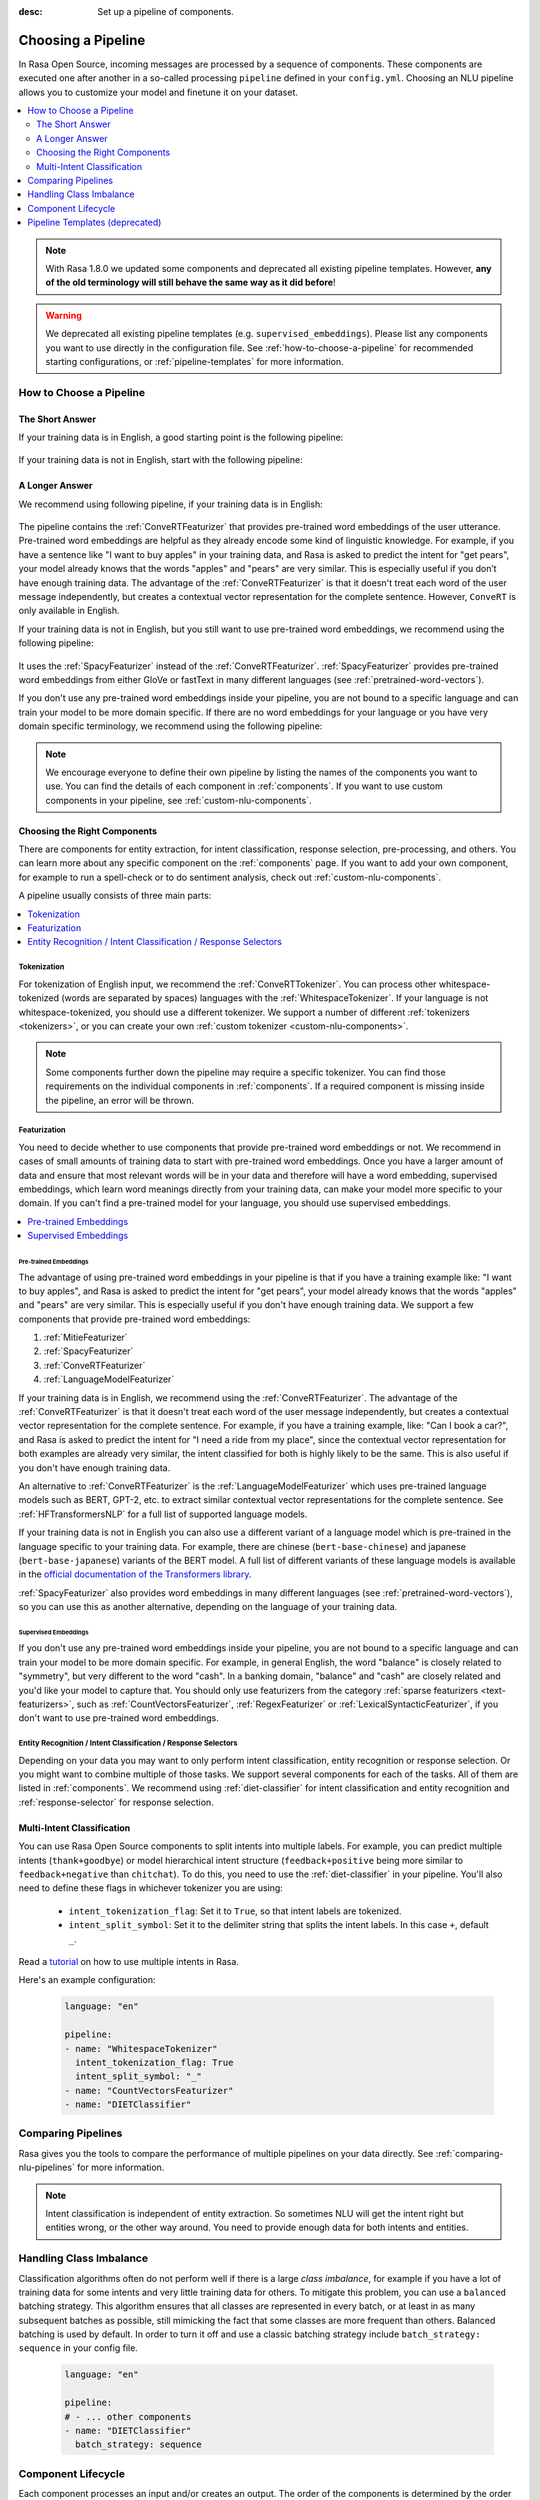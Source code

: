 :desc: Set up a pipeline of components.

.. _choosing-a-pipeline:

Choosing a Pipeline
===================

.. edit-link::

In Rasa Open Source, incoming messages are processed by a sequence of components.
These components are executed one after another in a so-called processing ``pipeline`` defined in your ``config.yml``.
Choosing an NLU pipeline allows you to customize your model and finetune it on your dataset.


.. contents::
   :local:
   :depth: 2

.. note::
    With Rasa 1.8.0 we updated some components and deprecated all existing pipeline templates.
    However, **any of the old terminology will still behave the same way as it did before**!

.. warning::
    We deprecated all existing pipeline templates (e.g. ``supervised_embeddings``). Please list any
    components you want to use directly in the configuration file. See
    :ref:`how-to-choose-a-pipeline` for recommended starting configurations, or
    :ref:`pipeline-templates` for more information.


.. _how-to-choose-a-pipeline:

How to Choose a Pipeline
------------------------

The Short Answer
****************

If your training data is in English, a good starting point is the following pipeline:

    .. literalinclude:: ../../data/configs_for_docs/default_english_config.yml
        :language: yaml

If your training data is not in English, start with the following pipeline:

    .. literalinclude:: ../../data/configs_for_docs/default_config.yml
        :language: yaml


A Longer Answer
***************

.. _recommended-pipeline-english:

We recommend using following pipeline, if your training data is in English:

    .. literalinclude:: ../../data/configs_for_docs/default_english_config.yml
        :language: yaml

The pipeline contains the :ref:`ConveRTFeaturizer` that provides pre-trained word embeddings of the user utterance.
Pre-trained word embeddings are helpful as they already encode some kind of linguistic knowledge.
For example, if you have a sentence like "I want to buy apples" in your training data, and Rasa is asked to predict
the intent for "get pears", your model already knows that the words "apples" and "pears" are very similar.
This is especially useful if you don’t have enough training data.
The advantage of the :ref:`ConveRTFeaturizer` is that it doesn't treat each word of the user message independently, but
creates a contextual vector representation for the complete sentence.
However, ``ConveRT`` is only available in English.


.. _recommended-pipeline-pretrained-non-english:

If your training data is not in English, but you still want to use pre-trained word embeddings, we recommend using
the following pipeline:

    .. literalinclude:: ../../data/configs_for_docs/default_spacy_config.yml
        :language: yaml

It uses the :ref:`SpacyFeaturizer` instead of the :ref:`ConveRTFeaturizer`.
:ref:`SpacyFeaturizer` provides pre-trained word embeddings from either GloVe or fastText in many different languages
(see :ref:`pretrained-word-vectors`).


.. _recommended-pipeline-non-english:

If you don't use any pre-trained word embeddings inside your pipeline, you are not bound to a specific language
and can train your model to be more domain specific.
If there are no word embeddings for your language or you have very domain specific terminology,
we recommend using the following pipeline:

    .. literalinclude:: ../../data/configs_for_docs/default_config.yml
        :language: yaml

.. note::
    We encourage everyone to define their own pipeline by listing the names of the components you want to use.
    You can find the details of each component in :ref:`components`.
    If you want to use custom components in your pipeline, see :ref:`custom-nlu-components`.

Choosing the Right Components
*****************************

There are components for entity extraction, for intent classification, response selection,
pre-processing, and others. You can learn more about any specific component on the :ref:`components` page.
If you want to add your own component, for example to run a spell-check or to
do sentiment analysis, check out :ref:`custom-nlu-components`.

A pipeline usually consists of three main parts:

.. contents::
   :local:
   :depth: 1


Tokenization
~~~~~~~~~~~~

For tokenization of English input, we recommend the :ref:`ConveRTTokenizer`.
You can process other whitespace-tokenized (words are separated by spaces) languages
with the :ref:`WhitespaceTokenizer`. If your language is not whitespace-tokenized, you should use a different tokenizer.
We support a number of different :ref:`tokenizers <tokenizers>`, or you can
create your own :ref:`custom tokenizer <custom-nlu-components>`.

.. note::
    Some components further down the pipeline may require a specific tokenizer. You can find those requirements
    on the individual components in :ref:`components`. If a required component is missing inside the pipeline, an
    error will be thrown.


Featurization
~~~~~~~~~~~~~

You need to decide whether to use components that provide pre-trained word embeddings or not. We recommend in cases
of small amounts of training data to start with pre-trained word embeddings. Once you have a larger amount of data
and ensure that most relevant words will be in your data and therefore will have a word embedding, supervised
embeddings, which learn word meanings directly from your training data, can make your model more specific to your domain.
If you can't find a pre-trained model for your language, you should use supervised embeddings.

.. contents::
   :local:

Pre-trained Embeddings
^^^^^^^^^^^^^^^^^^^^^^

The advantage of using pre-trained word embeddings in your pipeline is that if you have a training example like:
"I want to buy apples", and Rasa is asked to predict the intent for "get pears", your model already knows that the
words "apples" and "pears" are very similar. This is especially useful if you don't have enough training data.
We support a few components that provide pre-trained word embeddings:

1. :ref:`MitieFeaturizer`
2. :ref:`SpacyFeaturizer`
3. :ref:`ConveRTFeaturizer`
4. :ref:`LanguageModelFeaturizer`

If your training data is in English, we recommend using the :ref:`ConveRTFeaturizer`.
The advantage of the :ref:`ConveRTFeaturizer` is that it doesn't treat each word of the user message independently, but
creates a contextual vector representation for the complete sentence. For example, if you
have a training example, like: "Can I book a car?", and Rasa is asked to predict the intent for "I need a ride from
my place", since the contextual vector representation for both examples are already very similar, the intent classified
for both is highly likely to be the same. This is also useful if you don't have enough training data.

An alternative to :ref:`ConveRTFeaturizer` is the :ref:`LanguageModelFeaturizer` which uses pre-trained language
models such as BERT, GPT-2, etc. to extract similar contextual vector representations for the complete sentence. See
:ref:`HFTransformersNLP` for a full list of supported language models.

If your training data is not in English you can also use a different variant of a language model which
is pre-trained in the language specific to your training data.
For example, there are chinese (``bert-base-chinese``) and japanese (``bert-base-japanese``) variants of the BERT model.
A full list of different variants of
these language models is available in the
`official documentation of the Transformers library <https://huggingface.co/transformers/pretrained_models.html>`_.

:ref:`SpacyFeaturizer` also provides word embeddings in many different languages (see :ref:`pretrained-word-vectors`),
so you can use this as another alternative, depending on the language of your training data.

Supervised Embeddings
^^^^^^^^^^^^^^^^^^^^^

If you don't use any pre-trained word embeddings inside your pipeline, you are not bound to a specific language
and can train your model to be more domain specific. For example, in general English, the word "balance" is closely
related to "symmetry", but very different to the word "cash". In a banking domain, "balance" and "cash" are closely
related and you'd like your model to capture that.
You should only use featurizers from the category :ref:`sparse featurizers <text-featurizers>`, such as
:ref:`CountVectorsFeaturizer`, :ref:`RegexFeaturizer` or :ref:`LexicalSyntacticFeaturizer`, if you don't want to use
pre-trained word embeddings.


Entity Recognition / Intent Classification / Response Selectors
~~~~~~~~~~~~~~~~~~~~~~~~~~~~~~~~~~~~~~~~~~~~~~~~~~~~~~~~~~~~~~~

Depending on your data you may want to only perform intent classification, entity recognition or response selection.
Or you might want to combine multiple of those tasks.
We support several components for each of the tasks. All of them are listed in :ref:`components`.
We recommend using :ref:`diet-classifier` for intent classification and entity recognition
and :ref:`response-selector` for response selection.


Multi-Intent Classification
***************************

You can use Rasa Open Source components to split intents into multiple labels. For example, you can predict
multiple intents (``thank+goodbye``) or model hierarchical intent structure (``feedback+positive`` being more similar
to ``feedback+negative`` than ``chitchat``).
To do this, you need to use the :ref:`diet-classifier` in your pipeline.
You'll also need to define these flags in whichever tokenizer you are using:

    - ``intent_tokenization_flag``: Set it to ``True``, so that intent labels are tokenized.
    - ``intent_split_symbol``: Set it to the delimiter string that splits the intent labels. In this case ``+``, default ``_``.

Read a `tutorial <https://blog.rasa.com/how-to-handle-multiple-intents-per-input-using-rasa-nlu-tensorflow-pipeline/>`__
on how to use multiple intents in Rasa.

Here's an example configuration:

    .. code-block:: yaml

        language: "en"

        pipeline:
        - name: "WhitespaceTokenizer"
          intent_tokenization_flag: True
          intent_split_symbol: "_"
        - name: "CountVectorsFeaturizer"
        - name: "DIETClassifier"


Comparing Pipelines
-------------------

Rasa gives you the tools to compare the performance of multiple pipelines on your data directly.
See :ref:`comparing-nlu-pipelines` for more information.

.. note::

    Intent classification is independent of entity extraction. So sometimes
    NLU will get the intent right but entities wrong, or the other way around.
    You need to provide enough data for both intents and entities.


Handling Class Imbalance
------------------------

Classification algorithms often do not perform well if there is a large `class imbalance`,
for example if you have a lot of training data for some intents and very little training data for others.
To mitigate this problem, you can use a ``balanced`` batching strategy.
This algorithm ensures that all classes are represented in every batch, or at least in
as many subsequent batches as possible, still mimicking the fact that some classes are more frequent than others.
Balanced batching is used by default. In order to turn it off and use a classic batching strategy include
``batch_strategy: sequence`` in your config file.

    .. code-block:: yaml

        language: "en"

        pipeline:
        # - ... other components
        - name: "DIETClassifier"
          batch_strategy: sequence


.. _component-lifecycle:

Component Lifecycle
-------------------

Each component processes an input and/or creates an output. The order of the components is determined by
the order they are listed in the ``config.yml``; the output of a component can be used by any other component that
comes after it in the pipeline. Some components only produce information used by other components
in the pipeline. Other components produce ``output`` attributes that are returned after
the processing has finished.

For example, for the sentence ``"I am looking for Chinese food"``, the output is:

    .. code-block:: json

        {
            "text": "I am looking for Chinese food",
            "entities": [
                {
                    "start": 8,
                    "end": 15,
                    "value": "chinese",
                    "entity": "cuisine",
                    "extractor": "DIETClassifier",
                    "confidence": 0.864
                }
            ],
            "intent": {"confidence": 0.6485910906220309, "name": "restaurant_search"},
            "intent_ranking": [
                {"confidence": 0.6485910906220309, "name": "restaurant_search"},
                {"confidence": 0.1416153159565678, "name": "affirm"}
            ]
        }

This is created as a combination of the results of the different components in the following pipeline:

    .. code-block:: yaml

        pipeline:
          - name: WhitespaceTokenizer
          - name: RegexFeaturizer
          - name: LexicalSyntacticFeaturizer
          - name: CountVectorsFeaturizer
          - name: CountVectorsFeaturizer
            analyzer: "char_wb"
            min_ngram: 1
            max_ngram: 4
          - name: DIETClassifier
          - name: EntitySynonymMapper
          - name: ResponseSelector

For example, the ``entities`` attribute here is created by the ``DIETClassifier`` component.

Every component can implement several methods from the ``Component`` base class; in a pipeline these different methods
will be called in a specific order. Assuming we added the following pipeline to our ``config.yml``:

    .. code-block:: yaml

        pipeline:
          - name: "Component A"
          - name: "Component B"
          - name: "Last Component"

The image below shows the call order during the training of this pipeline:

.. image:: /_static/images/component_lifecycle.png

Before the first component is created using the ``create`` function, a so
called ``context`` is created (which is nothing more than a python dict).
This context is used to pass information between the components. For example,
one component can calculate feature vectors for the training data, store
that within the context and another component can retrieve these feature
vectors from the context and do intent classification.

Initially the context is filled with all configuration values. The arrows
in the image show the call order and visualize the path of the passed
context. After all components are trained and persisted, the
final context dictionary is used to persist the model's metadata.

.. _pipeline-templates:

Pipeline Templates (deprecated)
-------------------------------

A template is just a shortcut for a full list of components. For example, this pipeline template:

    .. code-block:: yaml

        language: "en"
        pipeline: "pretrained_embeddings_spacy"

is equivalent to this pipeline:

    .. code-block:: yaml

        language: "en"
        pipeline:
        - name: "SpacyNLP"
        - name: "SpacyTokenizer"
        - name: "SpacyFeaturizer"
        - name: "RegexFeaturizer"
        - name: "CRFEntityExtractor"
        - name: "EntitySynonymMapper"
        - name: "SklearnIntentClassifier"

Pipeline templates are deprecated as of Rasa 1.8. To find sensible configurations to get started,
check out :ref:`how-to-choose-a-pipeline`. For more information about a deprecated pipeline template,
expand it below.


    .. container:: toggle

        .. container:: header

            ``pretrained_embeddings_spacy``

        .. _section_pretrained_embeddings_spacy_pipeline:

        The advantage of ``pretrained_embeddings_spacy`` pipeline is that if you have a training example like:
        "I want to buy apples", and Rasa is asked to predict the intent for "get pears", your model
        already knows that the words "apples" and "pears" are very similar. This is especially useful
        if you don't have enough training data.

        To use the ``pretrained_embeddings_spacy`` template, use the following configuration:

            .. literalinclude:: ../../data/configs_for_docs/pretrained_embeddings_spacy_config_1.yml
                :language: yaml

        See :ref:`pretrained-word-vectors` for more information about loading spacy language models.
        To use the components and configure them separately:

            .. literalinclude:: ../../data/configs_for_docs/pretrained_embeddings_spacy_config_2.yml
                :language: yaml

    .. container:: toggle

        .. container:: header

            ``pretrained_embeddings_convert``

        .. _section_pretrained_embeddings_convert_pipeline:

            .. note::
                Since ``ConveRT`` model is trained only on an **English** corpus of conversations, this pipeline should only
                be used if your training data is in English language.

        This pipeline uses the `ConveRT <https://github.com/PolyAI-LDN/polyai-models>`_ model to extract a vector representation of
        a sentence and feeds them to the ``EmbeddingIntentClassifier`` for intent classification.
        The advantage of using the ``pretrained_embeddings_convert`` pipeline is that it doesn't treat each word of the user
        message independently, but creates a contextual vector representation for the complete sentence. For example, if you
        have a training example, like: "can I book a car?", and Rasa is asked to predict the intent for "I need a ride from
        my place", since the contextual vector representation for both examples are already very similar, the intent classified
        for both is highly likely to be the same. This is also useful if you don't have enough training data.

            .. note::
                To use ``pretrained_embeddings_convert`` pipeline, you should install Rasa with ``pip install rasa[convert]``.
                Please also note that one of the dependencies(``tensorflow-text``) is currently only supported on Linux
                platforms.

        To use the ``pretrained_embeddings_convert`` template:

        .. literalinclude:: ../../data/configs_for_docs/pretrained_embeddings_convert_config_2.yml
            :language: yaml

        To use the components and configure them separately:

        .. literalinclude:: ../../data/configs_for_docs/pretrained_embeddings_convert_config_2.yml
            :language: yaml

    .. container:: toggle

        .. container:: header

            ``supervised_embeddings``

        .. _section_supervised_embeddings_pipeline:

        The advantage of the ``supervised_embeddings`` pipeline is that your word vectors will be customised
        for your domain. For example, in general English, the word "balance" is closely related to "symmetry",
        but very different to the word "cash". In a banking domain, "balance" and "cash" are closely related
        and you'd like your model to capture that. This pipeline doesn't use a language-specific model,
        so it will work with any language that you can tokenize (on whitespace or using a custom tokenizer).

        You can read more about this topic `in this blog post <https://medium.com/rasa-blog/supervised-word-vectors-from-scratch-in-rasa-nlu-6daf794efcd8>`__ .

        To train a Rasa model in your preferred language, define the
        ``supervised_embeddings`` pipeline as your pipeline in your ``config.yml`` or other configuration file:

            .. literalinclude:: ../../data/configs_for_docs/supervised_embeddings_config_1.yml
                :language: yaml

        The ``supervised_embeddings`` pipeline supports any language that can be whitespace tokenized. By default it uses
        whitespace for tokenization. You can customize the setup of this pipeline by adding or changing components. Here are
        the default components that make up the ``supervised_embeddings`` pipeline:

            .. literalinclude:: ../../data/configs_for_docs/supervised_embeddings_config_2.yml
                :language: yaml

        So for example, if your chosen language is not whitespace-tokenized (words are not separated by spaces), you
        can replace the ``WhitespaceTokenizer`` with your own tokenizer. We support a number of different :ref:`tokenizers <tokenizers>`,
        or you can :ref:`create your own <custom-nlu-components>`.

        The pipeline uses two instances of ``CountVectorsFeaturizer``. The first one
        featurizes text based on words. The second one featurizes text based on character
        n-grams, preserving word boundaries. We empirically found the second featurizer
        to be more powerful, but we decided to keep the first featurizer as well to make
        featurization more robust.

    .. _section_mitie_pipeline:

    .. container:: toggle

        .. container:: header

            ``MITIE pipeline``

        You can also use MITIE as a source of word vectors in your pipeline.
        The MITIE backend performs well for small datasets, but training can take very long if you have more than a couple
        of hundred examples.

        However, we do not recommend that you use it as mitie support is likely to be deprecated in a future release.

        To use the MITIE pipeline, you will have to train word vectors from a corpus. Instructions can be found
        :ref:`here <mitie>`. This will give you the file path to pass to the ``model`` parameter.

            .. literalinclude:: ../../data/configs_for_docs/pretrained_embeddings_mitie_config_1.yml
                :language: yaml

        Another version of this pipeline uses MITIE's featurizer and also its multi-class classifier.
        Training can be quite slow, so this is not recommended for large datasets.

            .. literalinclude:: ../../data/configs_for_docs/pretrained_embeddings_mitie_config_2.yml
                :language: yaml

splingerrr
